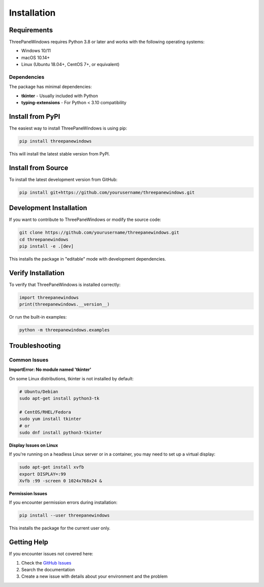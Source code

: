 Installation
============

Requirements
------------

ThreePaneWindows requires Python 3.8 or later and works with the following operating systems:

* Windows 10/11
* macOS 10.14+
* Linux (Ubuntu 18.04+, CentOS 7+, or equivalent)

Dependencies
~~~~~~~~~~~~

The package has minimal dependencies:

* **tkinter** - Usually included with Python
* **typing-extensions** - For Python < 3.10 compatibility

Install from PyPI
-----------------

The easiest way to install ThreePaneWindows is using pip:

.. code-block:: bash

    pip install threepanewindows

This will install the latest stable version from PyPI.

Install from Source
-------------------

To install the latest development version from GitHub:

.. code-block:: bash

    pip install git+https://github.com/yourusername/threepanewindows.git

Development Installation
------------------------

If you want to contribute to ThreePaneWindows or modify the source code:

.. code-block:: bash

    git clone https://github.com/yourusername/threepanewindows.git
    cd threepanewindows
    pip install -e .[dev]

This installs the package in "editable" mode with development dependencies.

Verify Installation
-------------------

To verify that ThreePaneWindows is installed correctly:

.. code-block:: python

    import threepanewindows
    print(threepanewindows.__version__)

Or run the built-in examples:

.. code-block:: bash

    python -m threepanewindows.examples

Troubleshooting
---------------

Common Issues
~~~~~~~~~~~~~

**ImportError: No module named 'tkinter'**

On some Linux distributions, tkinter is not installed by default:

.. code-block:: bash

    # Ubuntu/Debian
    sudo apt-get install python3-tk
    
    # CentOS/RHEL/Fedora
    sudo yum install tkinter
    # or
    sudo dnf install python3-tkinter

**Display Issues on Linux**

If you're running on a headless Linux server or in a container, you may need to set up a virtual display:

.. code-block:: bash

    sudo apt-get install xvfb
    export DISPLAY=:99
    Xvfb :99 -screen 0 1024x768x24 &

**Permission Issues**

If you encounter permission errors during installation:

.. code-block:: bash

    pip install --user threepanewindows

This installs the package for the current user only.

Getting Help
------------

If you encounter issues not covered here:

1. Check the `GitHub Issues <https://github.com/yourusername/threepanewindows/issues>`_
2. Search the documentation
3. Create a new issue with details about your environment and the problem